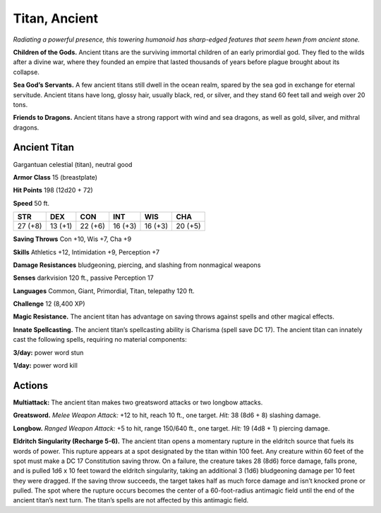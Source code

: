 
.. _tob:ancient-titan:

Titan, Ancient
--------------

*Radiating a powerful presence, this towering humanoid has sharp-edged
features that seem hewn from ancient stone.*

**Children of the Gods.** Ancient titans are the surviving
immortal children of an early primordial god. They fled to the
wilds after a divine war, where they founded an empire that lasted
thousands of years before plague brought about its collapse.

**Sea God’s Servants.** A few ancient titans still dwell in the
ocean realm, spared by the sea god in exchange for eternal
servitude. Ancient titans have long, glossy hair, usually black,
red, or silver, and they stand 60 feet tall and weigh over 20 tons.

**Friends to Dragons.** Ancient titans have a strong rapport
with wind and sea dragons, as well as gold, silver, and mithral
dragons.

Ancient Titan
~~~~~~~~~~~~~

Gargantuan celestial (titan), neutral good

**Armor Class** 15 (breastplate)

**Hit Points** 198 (12d20 + 72)

**Speed** 50 ft.

+-----------+----------+-----------+-----------+-----------+-----------+
| STR       | DEX      | CON       | INT       | WIS       | CHA       |
+===========+==========+===========+===========+===========+===========+
| 27 (+8)   | 13 (+1)  | 22 (+6)   | 16 (+3)   | 16 (+3)   | 20 (+5)   |
+-----------+----------+-----------+-----------+-----------+-----------+

**Saving Throws** Con +10, Wis +7, Cha +9

**Skills** Athletics +12, Intimidation +9, Perception +7

**Damage Resistances** bludgeoning, piercing, and slashing from
nonmagical weapons

**Senses** darkvision 120 ft., passive Perception 17

**Languages** Common, Giant, Primordial, Titan, telepathy 120 ft.

**Challenge** 12 (8,400 XP)

**Magic Resistance.** The ancient titan has advantage on saving
throws against spells and other magical effects.

**Innate Spellcasting.** The ancient titan’s spellcasting ability is
Charisma (spell save DC 17). The ancient titan can innately cast
the following spells, requiring no material components:

**3/day:** power word stun

**1/day:** power word kill

Actions
~~~~~~~

**Multiattack:** The ancient titan makes two greatsword attacks
or two longbow attacks.

**Greatsword.** *Melee Weapon Attack:* +12 to hit, reach 10 ft.,
one target. *Hit:* 38 (8d6 + 8) slashing damage.

**Longbow.** *Ranged Weapon Attack:* +5 to hit, range
150/640 ft., one target. *Hit:* 19 (4d8 + 1) piercing
damage.

**Eldritch Singularity (Recharge 5-6).** The
ancient titan opens a momentary rupture
in the eldritch source that fuels its words
of power. This rupture appears at a spot
designated by the titan within 100 feet.
Any creature within 60 feet of the spot
must make a DC 17 Constitution saving throw. On a failure,
the creature takes 28 (8d6) force damage, falls prone, and is
pulled 1d6 x 10 feet toward the eldritch singularity, taking an
additional 3 (1d6) bludgeoning damage per 10 feet they were
dragged. If the saving throw succeeds, the target takes half as
much force damage and isn’t knocked prone or pulled.
The spot where the rupture occurs becomes the center of
a 60-foot-radius antimagic field until the end of the ancient
titan’s next turn. The titan’s spells are not affected by this
antimagic field.
